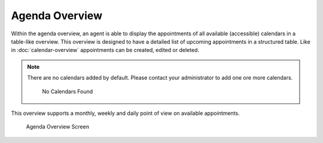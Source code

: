 Agenda Overview
===============

Within the agenda overview, an agent is able to display the appointments of all available (accessible) calendars in a table-like overview. This overview is designed to have a detailed list of upcoming appointments in a structured table. Like in :doc:`calendar-overview` appointments can be created, edited or deleted.

.. note::

   There are no calendars added by default. Please contact your administrator to add one ore more calendars.

   .. figure:: images/calendar-no-calendar-table.png
      :alt: No Calendars Found

      No Calendars Found

This overview supports a monthly, weekly and daily point of view on available appointments.

.. figure:: images/calendar-agenda-overview.png
   :alt: Agenda Overview Screen

   Agenda Overview Screen
